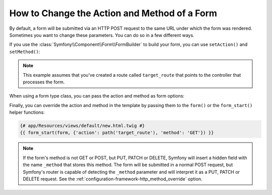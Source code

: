 .. index::
    single: Forms; Changing the action and method

How to Change the Action and Method of a Form
=============================================

By default, a form will be submitted via an HTTP POST request to the same
URL under which the form was rendered. Sometimes you want to change these
parameters. You can do so in a few different ways.

If you use the :class:`Symfony\\Component\\Form\\FormBuilder` to build your
form, you can use ``setAction()`` and ``setMethod()``:

.. configuration-block::

    .. code-block:: php-symfony

        // AppBundle/Controller/DefaultController.php
        namespace AppBundle\Controller;

        use Symfony\Bundle\FrameworkBundle\Controller\Controller;
        use Symfony\Component\Form\Extension\Core\Type\DateType;
        use Symfony\Component\Form\Extension\Core\Type\SubmitType;
        use Symfony\Component\Form\Extension\Core\Type\TextType;

        class DefaultController extends Controller
        {
            public function newAction()
            {
                // ...

                $form = $this->createFormBuilder($task)
                    ->setAction($this->generateUrl('target_route'))
                    ->setMethod('GET')
                    ->add('task', TextType::class)
                    ->add('dueDate', DateType::class)
                    ->add('save', SubmitType::class)
                    ->getForm();

                // ...
            }
        }

    .. code-block:: php-standalone

        use Symfony\Component\Form\Forms;
        use Symfony\Component\Form\Extension\Core\Type\DateType;
        use Symfony\Component\Form\Extension\Core\Type\FormType;
        use Symfony\Component\Form\Extension\Core\Type\SubmitType;
        use Symfony\Component\Form\Extension\Core\Type\TextType;

        // ...

        $formFactoryBuilder = Forms::createFormFactoryBuilder();

        // Form factory builder configuration ...

        $formFactory = $formFactoryBuilder->getFormFactory();

        $form = $formFactory->createBuilder(FormType::class, $task)
            ->setAction('...')
            ->setMethod('GET')
            ->add('task', TextType::class)
            ->add('dueDate', DateType::class)
            ->add('save', SubmitType::class)
            ->getForm();

.. note::

    This example assumes that you've created a route called ``target_route``
    that points to the controller that processes the form.

When using a form type class, you can pass the action and method as form
options:

.. configuration-block::

    .. code-block:: php-symfony

        // AppBundle/Controller/DefaultController.php
        namespace AppBundle\Controller;

        use Symfony\Bundle\FrameworkBundle\Controller\Controller;
        use AppBundle\Form\TaskType;

        class DefaultController extends Controller
        {
            public function newAction()
            {
                // ...

                $form = $this->createForm(TaskType::class, $task, array(
                    'action' => $this->generateUrl('target_route'),
                    'method' => 'GET',
                ));

                // ...
            }
        }

    .. code-block:: php-standalone

        use Symfony\Component\Form\Forms;
        use AppBundle\Form\TaskType;

        $formFactoryBuilder = Forms::createFormFactoryBuilder();

        // Form factory builder configuration ...

        $formFactory = $formFactoryBuilder->getFormFactory();

        $form = $formFactory->create(TaskType::class, $task, array(
            'action' => '...',
            'method' => 'GET',
        ));

Finally, you can override the action and method in the template by passing them
to the ``form()`` or the ``form_start()`` helper functions:

.. code-block:: html+twig

    {# app/Resources/views/default/new.html.twig #}
    {{ form_start(form, {'action': path('target_route'), 'method': 'GET'}) }}

.. note::

    If the form's method is not GET or POST, but PUT, PATCH or DELETE, Symfony
    will insert a hidden field with the name ``_method`` that stores this method.
    The form will be submitted in a normal POST request, but Symfony's router
    is capable of detecting the ``_method`` parameter and will interpret it as
    a PUT, PATCH or DELETE request. See the :ref:`configuration-framework-http_method_override`
    option.
